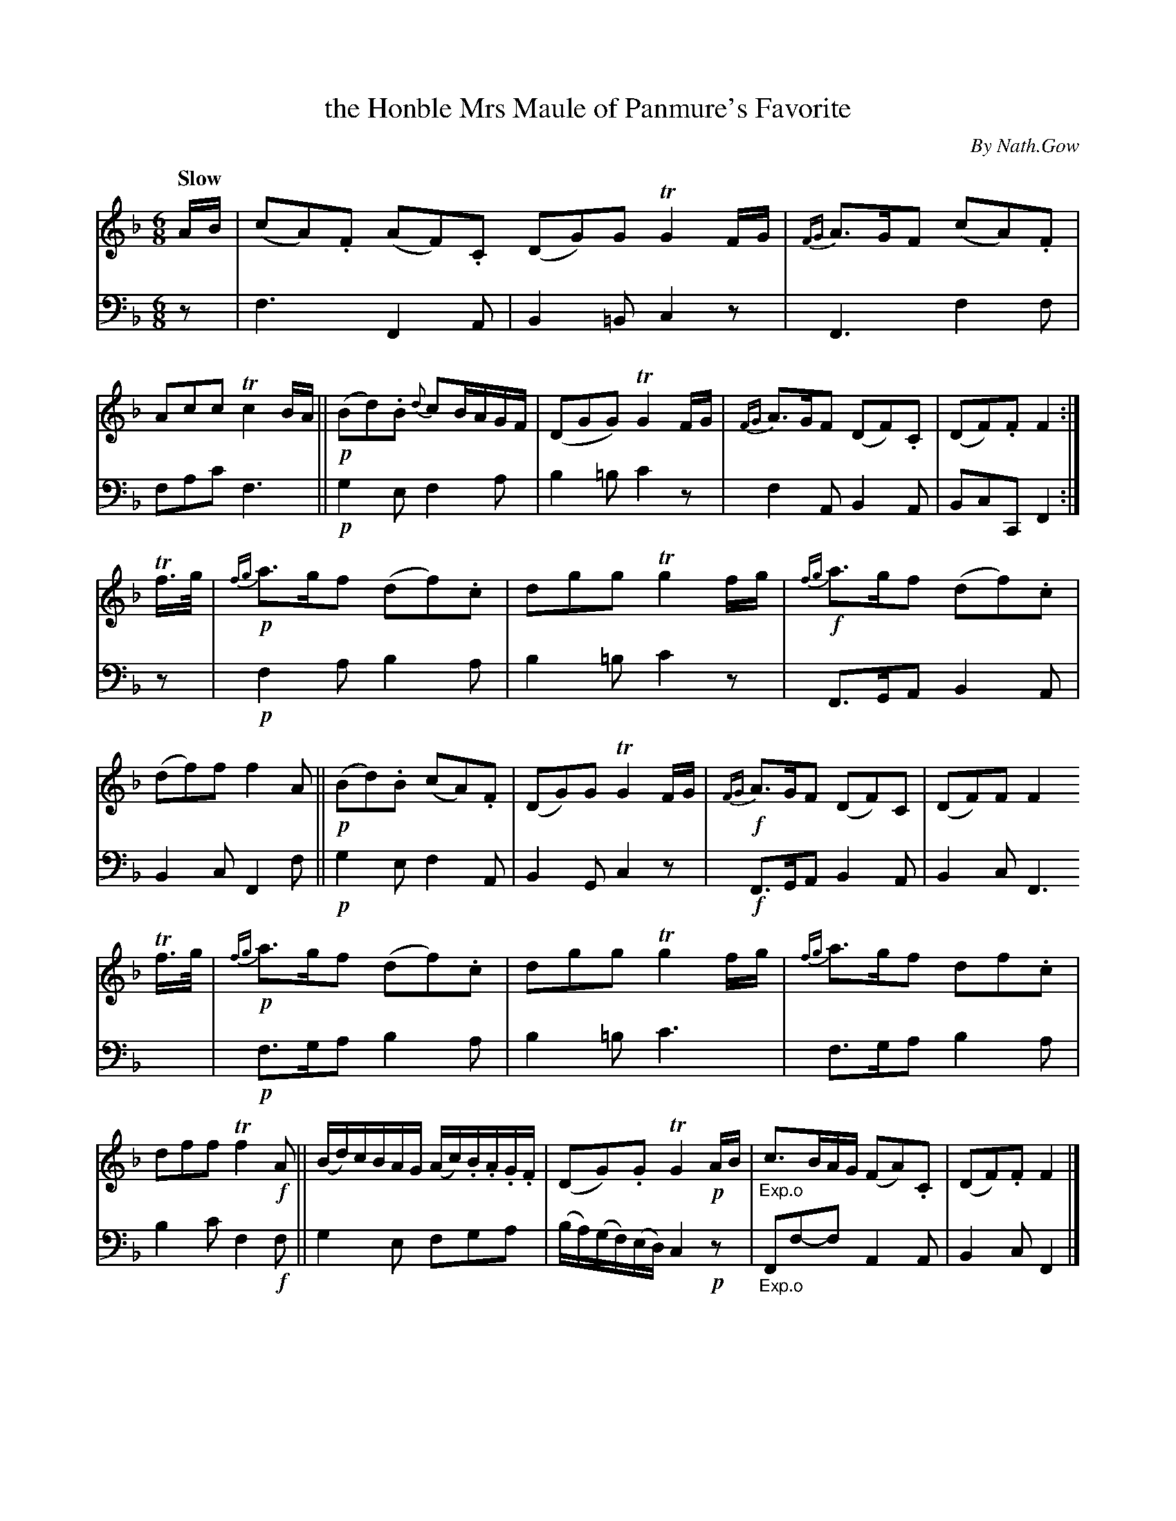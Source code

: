 X: 4091
T: the Honble Mrs Maule of Panmure's Favorite
C: By Nath.Gow
%R: air, waltz, jig
B: Niel Gow & Sons "A Fourth Collection of Strathspey Reels, etc." v.4 p.9 #1
Z: 2022 John Chambers <jc:trillian.mit.edu>
M: 6/8
L: 1/8
Q: "Slow"
K: F
% - - - - - - - - - -
% Voice 1 reformatted for 3 8-bar lines, for compactness and proofreading.
V: 1 staves=2
A/B/ |\
(cA).F (AF).C (DG)G TG2F/G/ | {FG}A>GF (cA).F | Acc Tc2B/A/ ||\
!p! (Bd).B {d}cB/A/G/F/ | (DGG) TG2F/G/ | {FG}A>GF (DF).C | (DF).F F2 :|
Tf/>g/ |!p!\
{fg}a>gf (df).c | dgg Tg2f/g/ | {fg}!f!a>gf (df).c | (df)f f2A ||\
!p! (Bd).B (cA).F | (DG)G TG2F/G/ |!f! {FG}A>GF (DF)C | (DF)F F2 
Tf/>g/ |\
!p! {fg}a>gf (df).c | dgg Tg2f/g/ | {fg}a>gf df.c | dff Tf2!f!A ||\
(B/d/)c/B/A/G/ (A/c/).B/.A/.G/.F/ | (DG).G TG2!p!A/B/ |"_Exp.o"c>BA/G/ (FA).C | (DF).F F2 |]
% - - - - - - - - - -
% Voice 2 preserves the staff layout in the book.
V: 2 clef=bass middle=d
z | f3 F2A | B2=B c2z | F3 f2f | fac' f3 ||!p! g2e f2a | b2=b c'2z | f2A B2A | BcC F2 :|
z |!p!f2a b2a | b2=b c'2z | F>GA B2A | B2c F2f ||!p! g2e f2A | B2G c2z | !f!F>GA B2A | B2c F3 |\
!p!f>ga b2a |
b2=b c'3 | f>ga b2a | b2c' f2!f!f || g2e fga | (b/a/)(g/f/)(e/d/) c2!p!z |"_Exp.o"Ff-f A2A | B2c F2 |]
